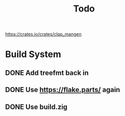 #+title: Todo

https://crates.io/crates/clap_mangen

* Build System
** DONE Add treefmt back in
CLOSED: [2024-06-25 Tue 12:17]
** DONE Use https://flake.parts/ again
CLOSED: [2024-06-25 Tue 12:15]
** DONE Use build.zig
CLOSED: [2024-06-25 Tue 17:18]
